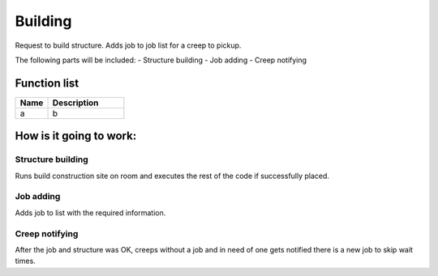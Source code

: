########################################################################
Building
########################################################################

Request to build structure. Adds job to job list for a creep to pickup.

The following parts will be included:
- Structure building
- Job adding
- Creep notifying

********************
Function list
********************

.. csv-table::
  :header: Name, Description
  :widths: 30 70
  
  a, b

********************
How is it going to work:
********************

Structure building
=====================

Runs build construction site on room and executes the rest of the code if successfully placed.

Job adding
=====================

Adds job to list with the required information.

Creep notifying
=====================

After the job and structure was OK, creeps without a job and in need of one gets notified there is a new job to skip wait times.